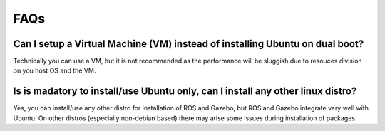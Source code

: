 ====
FAQs
====

Can I setup a Virtual Machine (VM) instead of installing Ubuntu on dual boot?
+++++++++++++++++++++++++++++++++++++++++++++++++++++++++++++++++++++++++++++
Technically you can use a VM, but it is not recommended as the performance will be sluggish due to resouces division on you host OS and the VM.

Is is madatory to install/use Ubuntu only, can I install any other linux distro?
++++++++++++++++++++++++++++++++++++++++++++++++++++++++++++++++++++++++++++
Yes, you can install/use any other distro for installation of ROS and Gazebo, but ROS and Gazebo integrate very well with Ubuntu. On other distros 
(especially non-debian based) there may arise some issues during installation of packages.
